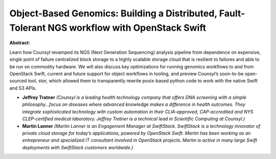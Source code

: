 Object-Based Genomics: Building a Distributed, Fault-Tolerant NGS workflow with OpenStack Swift
~~~~~~~~~~~~~~~~~~~~~~~~~~~~~~~~~~~~~~~~~~~~~~~~~~~~~~~~~~~~~~~~~~~~~~~~~~~~~~~~~~~~~~~~~~~~~~~

**Abstract:**

Learn how Counsyl revamped its NGS (Next Generation Sequencing) analysis pipeline from dependence on expensive, single point of failure centralized block storage to a highly scalable storage cloud that is resilient to failures and able to be run on commodity hardware. We will also discuss key optimizations for running genomics workflows to and from OpenStack Swift, current and future support for object workflows in tooling, and preview Counsyl’s soon-to-be open-sourced tool, stor, which allowed them to transparently rewrite posix-based python code to work with the native Swift and S3 APIs.


* **Jeffrey Tratner** *(Counsyl is a leading health technology company that offers DNA screening with a simple philosophy...focus on diseases where advanced knowledge makes a difference in health outcomes. They integrate sophisticated technology with custom automation in their CLIA-approved, CAP-accredited and NYS CLEP-certified medical laboratory. Jeffrey Tratner is a technical lead in Scientific Computing at Counsyl.)*

* **Martin Lanner** *(Martin Lanner is an Engagement Manager at SwiftStack. SwiftStack is a technology innovator of private cloud storage for today’s applications, powered by OpenStack Swift. Martin has been working as an entrepreneur and specialized IT consultant involved in OpenStack projects. Martin is active in many large Swift deployments with SwiftStack customers worldwide.)*
